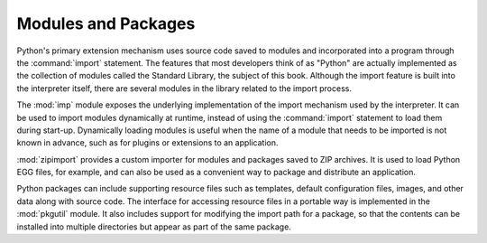 ======================
 Modules and Packages
======================

Python's primary extension mechanism uses source code saved to modules
and incorporated into a program through the :command:`import`
statement.  The features that most developers think of as "Python" are
actually implemented as the collection of modules called the Standard
Library, the subject of this book.  Although the import feature is
built into the interpreter itself, there are several modules in the
library related to the import process.  

The :mod:`imp` module exposes the underlying implementation of the
import mechanism used by the interpreter.  It can be used to import
modules dynamically at runtime, instead of using the :command:`import`
statement to load them during start-up.  Dynamically loading modules
is useful when the name of a module that needs to be imported is not
known in advance, such as for plugins or extensions to an application.

:mod:`zipimport` provides a custom importer for modules and packages
saved to ZIP archives.  It is used to load Python EGG files, for
example, and can also be used as a convenient way to package and
distribute an application.

Python packages can include supporting resource files such as
templates, default configuration files, images, and other data along
with source code.  The interface for accessing resource files in a
portable way is implemented in the :mod:`pkgutil` module.  It also
includes support for modifying the import path for a package, so that
the contents can be installed into multiple directories but appear as
part of the same package.

..
   .. toctree::
       :maxdepth: 1

       imp/index
       zipimport/index
       pkgutil/index

..    importlib/index

